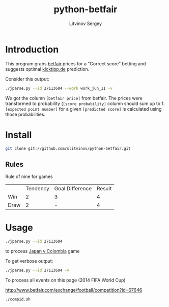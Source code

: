 #+TITLE:	python-betfair
#+AUTHOR:	Litvinov Sergey
#+EMAIL:	slitvinov@gmail.com

* Introduction
This program grabs [[http://www.betfair.com][betfair]] prices for a "Correct score" betting and
suggests optimal [[http://www.kicktipp.de/][kicktipp.de]] prediction.

Consider this output:
#+BEGIN_SRC sh :results verbatim
./jparse.py --id 27113604 --work work_jun_11 -v
#+END_SRC

#+RESULTS:
#+begin_example
Japan v Colombia (Tue 24 Jun 10PM)
id: 27113604
url: http://www.betfair.com/exchange/football/event?id=27113604#tab-score
===Correct score (back)===
[score] [betfair price] [score probability]
  [0 0]           8.400               0.099
  [0 1]           5.900               0.141
  [0 2]           7.800               0.106
  [0 3]          16.500               0.050
  [1 0]           8.400               0.099
  [1 1]           6.800               0.122
  [1 2]           9.400               0.088
  [1 3]          17.500               0.047
  [2 0]          19.500               0.043
  [2 1]          13.500               0.061
  [2 2]          19.000               0.044
  [2 3]          30.000               0.028
  [3 0]          40.000               0.021
  [3 1]          38.000               0.022
  [3 2]          46.000               0.018
  [3 3]          70.000               0.012
=====================
[expected point number] [predicted score] [details]
                  1.318             [0 1] 4*0.14[0 1]+2*0.11[0 2]+2*0.05[0 3]+3*0.09[1 2]+2*0.05[1 3]+3*0.03[2 3]
                  1.266             [1 2] 3*0.14[0 1]+2*0.11[0 2]+2*0.05[0 3]+4*0.09[1 2]+2*0.05[1 3]+3*0.03[2 3]
                  1.205             [2 3] 3*0.14[0 1]+2*0.11[0 2]+2*0.05[0 3]+3*0.09[1 2]+2*0.05[1 3]+4*0.03[2 3]
#+end_example
We got the column =[betfair price]= from betfair. The prices were
transformed to probability (=[score probability]= column should sum up
to 1. =[expected point number]= for a given =[predicted score]= is
calculated using those probabilities.

* Install
#+BEGIN_SRC sh
git clone git://github.com/slitvinov/python-betfair.git
#+END_SRC
 	
** Rules

Rule of nine for games	
|      | Tendency | Goal Difference | Result |
| Win  |        2 | 3               |      4 |
| Draw |        2 | -               |      4 |


* Usage

#+BEGIN_SRC sh :results verbatim
./jparse.py --id 27113604
#+END_SRC

#+RESULTS:
: Japan v Colombia (Tue 24 Jun 10PM)
: id: 27113604
: [expected point number] [predicted score]
:                   1.318             [0 1]
:                   1.266             [1 2]
:                   1.205             [2 3]


to process [[http://www.betfair.com/exchange/football/event?id=27113604][Japan v Colombia]] game

To get verbose output:

#+BEGIN_SRC sh :results verbatim :export code
./jparse.py --id 27113604 -v
#+END_SRC

To process all events on this page (2014 FIFA World Cup)

[[http://www.betfair.com/exchange/football/competition?id=67646]]

#+BEGIN_SRC sh :export code
./compid.sh
#+END_SRC







